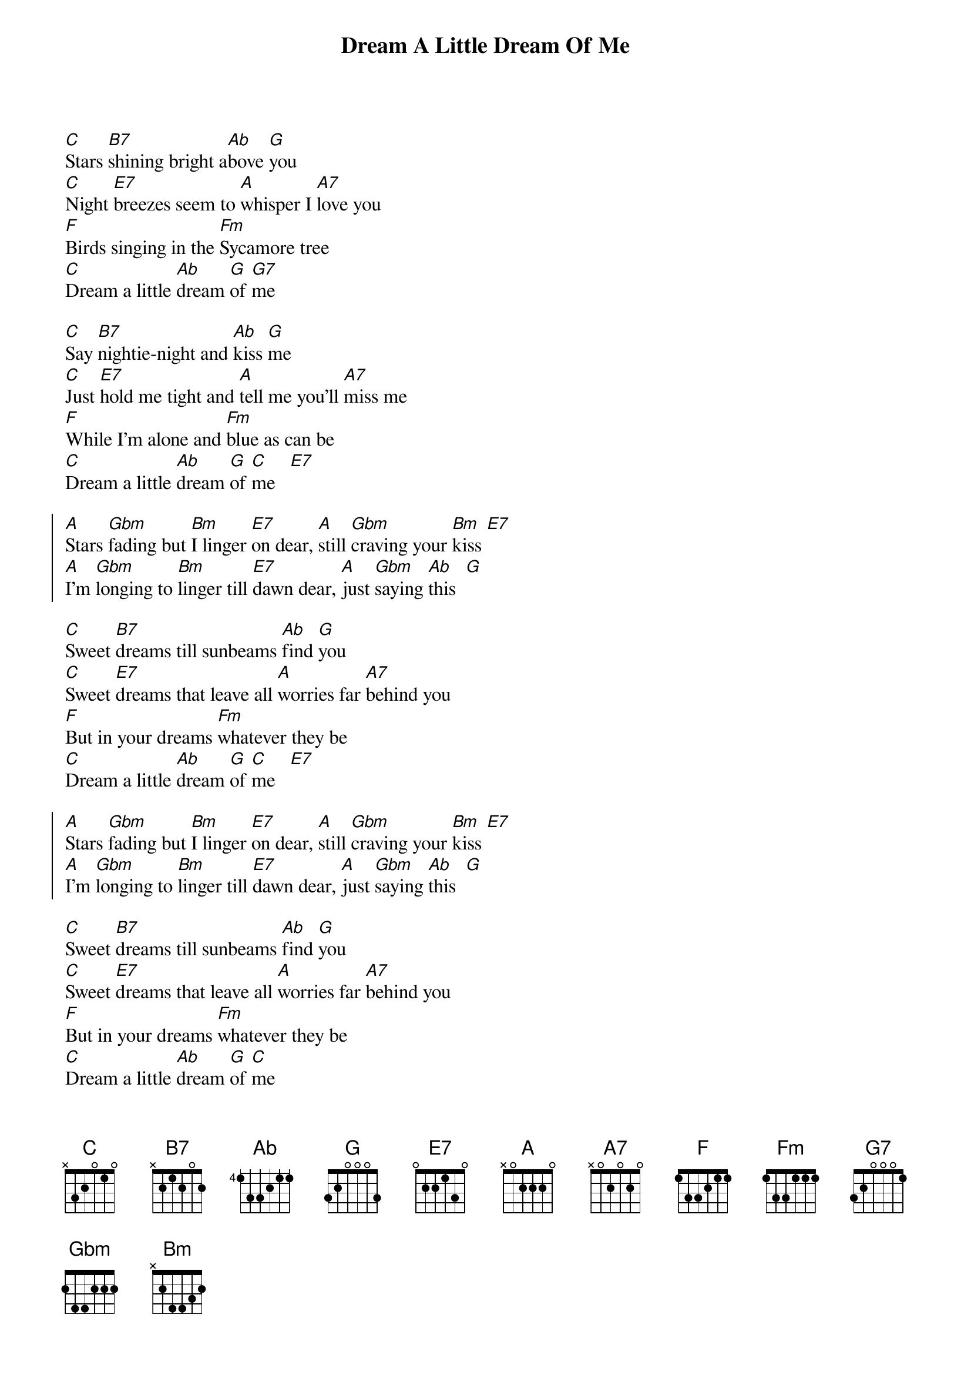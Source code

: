 {t:Dream A Little Dream Of Me}
{define:G base-fret 1 frets 4 2 3 2}

[C]Stars [B7]shining bright a[Ab]bove [G]you
[C]Night [E7]breezes seem to [A]whisper I [A7]love you
[F]Birds singing in the [Fm]Sycamore tree
[C]Dream a little [Ab]dream [G]of [G7]me

[C]Say [B7]nightie-night and [Ab]kiss [G]me
[C]Just [E7]hold me tight and [A]tell me you'll [A7]miss me
[F]While I'm alone and [Fm]blue as can be
[C]Dream a little [Ab]dream [G]of [C]me   [E7]

{soc}
[A]Stars [Gbm]fading but [Bm]I linger [E7]on dear, [A]still [Gbm]craving your [Bm]kiss [E7]
[A]I'm [Gbm]longing to [Bm]linger till [E7]dawn dear, [A]just [Gbm]saying [Ab]this  [G]
{eoc}

[C]Sweet [B7]dreams till sunbeams [Ab]find [G]you
[C]Sweet [E7]dreams that leave all [A]worries far [A7]behind you
[F]But in your dreams [Fm]whatever they be
[C]Dream a little [Ab]dream [G]of [C]me   [E7]

{soc}
[A]Stars [Gbm]fading but [Bm]I linger [E7]on dear, [A]still [Gbm]craving your [Bm]kiss [E7]
[A]I'm [Gbm]longing to [Bm]linger till [E7]dawn dear, [A]just [Gbm]saying [Ab]this  [G]
{eoc}

[C]Sweet [B7]dreams till sunbeams [Ab]find [G]you
[C]Sweet [E7]dreams that leave all [A]worries far [A7]behind you
[F]But in your dreams [Fm]whatever they be
[C]Dream a little [Ab]dream [G]of [C]me
